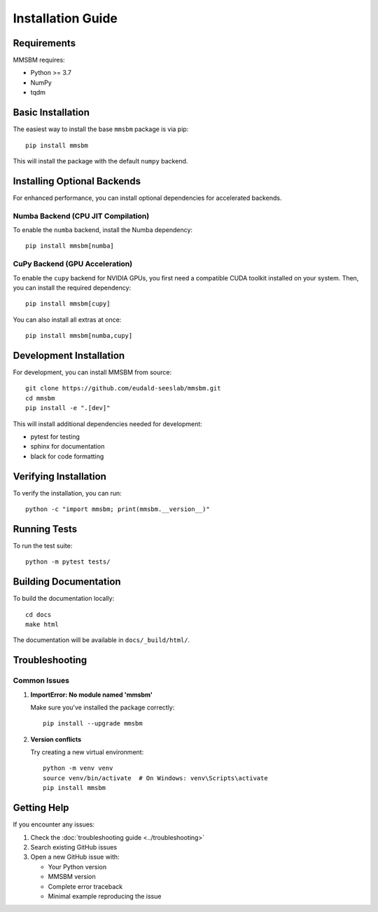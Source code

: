 Installation Guide
================

.. _installation:

Requirements
------------

MMSBM requires:

* Python >= 3.7
* NumPy
* tqdm

Basic Installation
------------------

The easiest way to install the base ``mmsbm`` package is via pip::

    pip install mmsbm

This will install the package with the default ``numpy`` backend.

Installing Optional Backends
----------------------------

For enhanced performance, you can install optional dependencies for accelerated backends.

Numba Backend (CPU JIT Compilation)
^^^^^^^^^^^^^^^^^^^^^^^^^^^^^^^^^^^

To enable the ``numba`` backend, install the Numba dependency::

    pip install mmsbm[numba]


CuPy Backend (GPU Acceleration)
^^^^^^^^^^^^^^^^^^^^^^^^^^^^^^^

To enable the ``cupy`` backend for NVIDIA GPUs, you first need a compatible CUDA toolkit installed on your system. Then, you can install the required dependency::

    pip install mmsbm[cupy]

You can also install all extras at once::

    pip install mmsbm[numba,cupy]

Development Installation
---------------------

For development, you can install MMSBM from source::

    git clone https://github.com/eudald-seeslab/mmsbm.git
    cd mmsbm
    pip install -e ".[dev]"

This will install additional dependencies needed for development:

* pytest for testing
* sphinx for documentation
* black for code formatting

Verifying Installation
-------------------

To verify the installation, you can run::

    python -c "import mmsbm; print(mmsbm.__version__)"

Running Tests
-----------

To run the test suite::

    python -m pytest tests/

Building Documentation
-------------------

To build the documentation locally::

    cd docs
    make html

The documentation will be available in ``docs/_build/html/``.

Troubleshooting
-------------

Common Issues
^^^^^^^^^^^

1. **ImportError: No module named 'mmsbm'**

   Make sure you've installed the package correctly::

       pip install --upgrade mmsbm

2. **Version conflicts**

   Try creating a new virtual environment::

       python -m venv venv
       source venv/bin/activate  # On Windows: venv\Scripts\activate
       pip install mmsbm

Getting Help
----------

If you encounter any issues:

1. Check the :doc:`troubleshooting guide <../troubleshooting>`
2. Search existing GitHub issues
3. Open a new GitHub issue with:

   * Your Python version
   * MMSBM version
   * Complete error traceback
   * Minimal example reproducing the issue